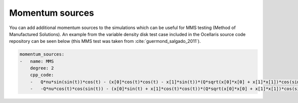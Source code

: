 .. inp_momentum_sources:

Momentum sources
================

You can add additional momentum sources to the simulations which can be useful
for MMS testing (Method of Manufactured Solutions). An example from the
variable density disk test case included in the Ocellaris source code
repository can be seen below (this MMS test was taken from
:cite:`guermond_salgado_2011`).

.. code-block:: yaml

    momentum_sources:
    -   name: MMS
        degree: 2
        cpp_code:
        -   Q*nu*sin(sin(t))*cos(t) - (x[0]*cos(t)*cos(t) - x[1]*sin(t))*(Q*sqrt(x[0]*x[0] + x[1]*x[1])*cos(sin(t) - atan2(x[1], x[0])) + 1 + Q) + sin(t)*sin(x[1])*cos(x[0])
        -   -Q*nu*cos(t)*cos(sin(t)) - (x[0]*sin(t) + x[1]*cos(t)*cos(t))*(Q*sqrt(x[0]*x[0] + x[1]*x[1])*cos(sin(t) - atan2(x[1], x[0])) + 1 + Q) + sin(t)*sin(x[0])*cos(x[1])

.. describe:: degree

    The polynomial degree of the function used to represent the momentum source
    C++ expression
